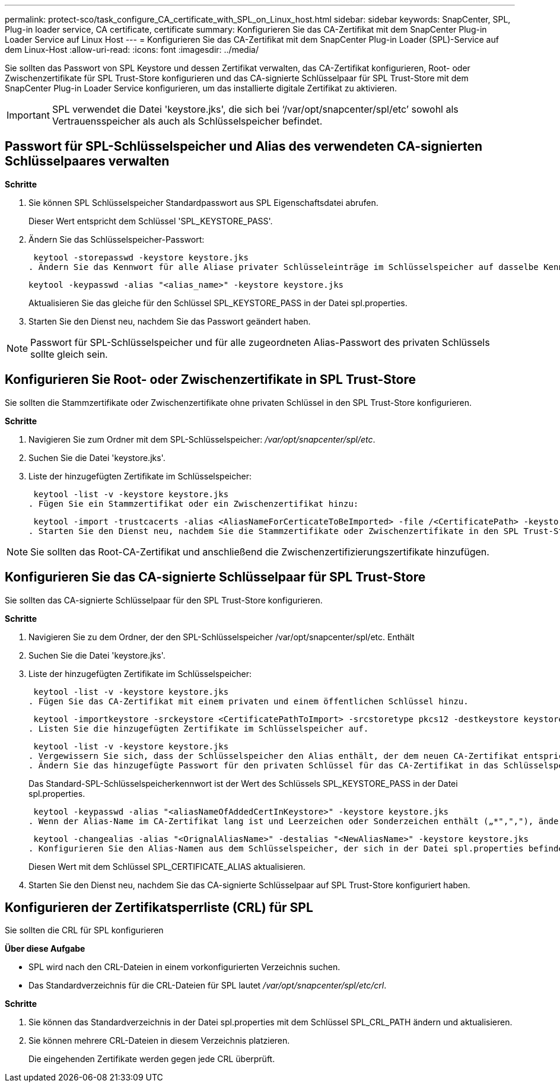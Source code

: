 ---
permalink: protect-sco/task_configure_CA_certificate_with_SPL_on_Linux_host.html 
sidebar: sidebar 
keywords: SnapCenter, SPL, Plug-in loader service, CA certificate, certificate 
summary: Konfigurieren Sie das CA-Zertifikat mit dem SnapCenter Plug-in Loader Service auf Linux Host 
---
= Konfigurieren Sie das CA-Zertifikat mit dem SnapCenter Plug-in Loader (SPL)-Service auf dem Linux-Host
:allow-uri-read: 
:icons: font
:imagesdir: ../media/


[role="lead"]
Sie sollten das Passwort von SPL Keystore und dessen Zertifikat verwalten, das CA-Zertifikat konfigurieren, Root- oder Zwischenzertifikate für SPL Trust-Store konfigurieren und das CA-signierte Schlüsselpaar für SPL Trust-Store mit dem SnapCenter Plug-in Loader Service konfigurieren, um das installierte digitale Zertifikat zu aktivieren.


IMPORTANT: SPL verwendet die Datei 'keystore.jks', die sich bei ‘/var/opt/snapcenter/spl/etc’ sowohl als Vertrauensspeicher als auch als Schlüsselspeicher befindet.



== Passwort für SPL-Schlüsselspeicher und Alias des verwendeten CA-signierten Schlüsselpaares verwalten

*Schritte*

. Sie können SPL Schlüsselspeicher Standardpasswort aus SPL Eigenschaftsdatei abrufen.
+
Dieser Wert entspricht dem Schlüssel 'SPL_KEYSTORE_PASS'.

. Ändern Sie das Schlüsselspeicher-Passwort:
+
 keytool -storepasswd -keystore keystore.jks
. Ändern Sie das Kennwort für alle Aliase privater Schlüsseleinträge im Schlüsselspeicher auf dasselbe Kennwort, das für den Schlüsselspeicher verwendet wird:
+
 keytool -keypasswd -alias "<alias_name>" -keystore keystore.jks
+
Aktualisieren Sie das gleiche für den Schlüssel SPL_KEYSTORE_PASS in der Datei spl.properties.

. Starten Sie den Dienst neu, nachdem Sie das Passwort geändert haben.



NOTE: Passwort für SPL-Schlüsselspeicher und für alle zugeordneten Alias-Passwort des privaten Schlüssels sollte gleich sein.



== Konfigurieren Sie Root- oder Zwischenzertifikate in SPL Trust-Store

Sie sollten die Stammzertifikate oder Zwischenzertifikate ohne privaten Schlüssel in den SPL Trust-Store konfigurieren.

*Schritte*

. Navigieren Sie zum Ordner mit dem SPL-Schlüsselspeicher: _/var/opt/snapcenter/spl/etc_.
. Suchen Sie die Datei 'keystore.jks'.
. Liste der hinzugefügten Zertifikate im Schlüsselspeicher:
+
 keytool -list -v -keystore keystore.jks
. Fügen Sie ein Stammzertifikat oder ein Zwischenzertifikat hinzu:
+
 keytool -import -trustcacerts -alias <AliasNameForCerticateToBeImported> -file /<CertificatePath> -keystore keystore.jks
. Starten Sie den Dienst neu, nachdem Sie die Stammzertifikate oder Zwischenzertifikate in den SPL Trust-Store konfiguriert haben.



NOTE: Sie sollten das Root-CA-Zertifikat und anschließend die Zwischenzertifizierungszertifikate hinzufügen.



== Konfigurieren Sie das CA-signierte Schlüsselpaar für SPL Trust-Store

Sie sollten das CA-signierte Schlüsselpaar für den SPL Trust-Store konfigurieren.

*Schritte*

. Navigieren Sie zu dem Ordner, der den SPL-Schlüsselspeicher /var/opt/snapcenter/spl/etc. Enthält
. Suchen Sie die Datei 'keystore.jks'.
. Liste der hinzugefügten Zertifikate im Schlüsselspeicher:
+
 keytool -list -v -keystore keystore.jks
. Fügen Sie das CA-Zertifikat mit einem privaten und einem öffentlichen Schlüssel hinzu.
+
 keytool -importkeystore -srckeystore <CertificatePathToImport> -srcstoretype pkcs12 -destkeystore keystore.jks -deststoretype JKS
. Listen Sie die hinzugefügten Zertifikate im Schlüsselspeicher auf.
+
 keytool -list -v -keystore keystore.jks
. Vergewissern Sie sich, dass der Schlüsselspeicher den Alias enthält, der dem neuen CA-Zertifikat entspricht, das dem Schlüsselspeicher hinzugefügt wurde.
. Ändern Sie das hinzugefügte Passwort für den privaten Schlüssel für das CA-Zertifikat in das Schlüsselspeicher-Passwort.
+
Das Standard-SPL-Schlüsselspeicherkennwort ist der Wert des Schlüssels SPL_KEYSTORE_PASS in der Datei spl.properties.

+
 keytool -keypasswd -alias "<aliasNameOfAddedCertInKeystore>" -keystore keystore.jks
. Wenn der Alias-Name im CA-Zertifikat lang ist und Leerzeichen oder Sonderzeichen enthält („*",","), ändern Sie den Alias-Namen in einen einfachen Namen:
+
 keytool -changealias -alias "<OrignalAliasName>" -destalias "<NewAliasName>" -keystore keystore.jks
. Konfigurieren Sie den Alias-Namen aus dem Schlüsselspeicher, der sich in der Datei spl.properties befindet.
+
Diesen Wert mit dem Schlüssel SPL_CERTIFICATE_ALIAS aktualisieren.

. Starten Sie den Dienst neu, nachdem Sie das CA-signierte Schlüsselpaar auf SPL Trust-Store konfiguriert haben.




== Konfigurieren der Zertifikatsperrliste (CRL) für SPL

Sie sollten die CRL für SPL konfigurieren

*Über diese Aufgabe*

* SPL wird nach den CRL-Dateien in einem vorkonfigurierten Verzeichnis suchen.
* Das Standardverzeichnis für die CRL-Dateien für SPL lautet _/var/opt/snapcenter/spl/etc/crl_.


*Schritte*

. Sie können das Standardverzeichnis in der Datei spl.properties mit dem Schlüssel SPL_CRL_PATH ändern und aktualisieren.
. Sie können mehrere CRL-Dateien in diesem Verzeichnis platzieren.
+
Die eingehenden Zertifikate werden gegen jede CRL überprüft.


